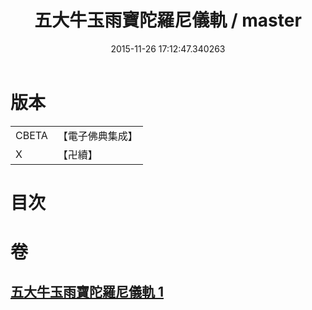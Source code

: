 #+TITLE: 五大牛玉雨寶陀羅尼儀軌 / master
#+DATE: 2015-11-26 17:12:47.340263
* 版本
 |     CBETA|【電子佛典集成】|
 |         X|【卍續】    |

* 目次
* 卷
** [[file:KR6j0661_001.txt][五大牛玉雨寶陀羅尼儀軌 1]]
